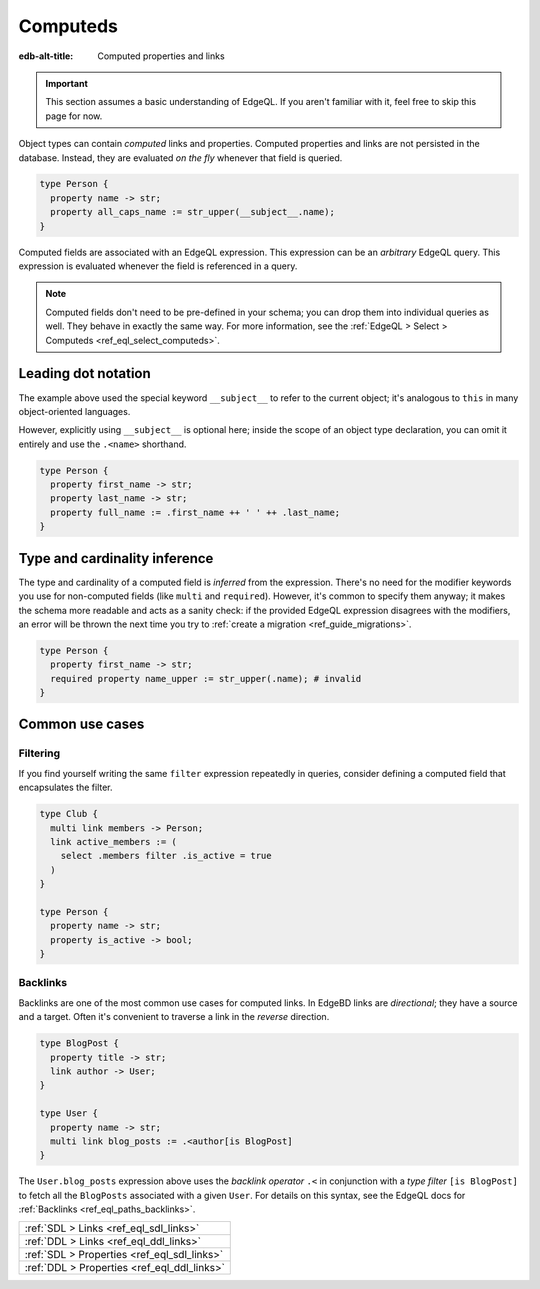 .. _ref_datamodel_computed:

=========
Computeds
=========

:edb-alt-title: Computed properties and links

.. important::

  This section assumes a basic understanding of EdgeQL. If you aren't familiar
  with it, feel free to skip this page for now.

Object types can contain *computed* links and properties. Computed properties
and links are not persisted in the database. Instead, they are evaluated *on
the fly* whenever that field is queried.

.. code-block:: sdl

  type Person {
    property name -> str;
    property all_caps_name := str_upper(__subject__.name);
  }

Computed fields are associated with an EdgeQL expression. This expression
can be an *arbitrary* EdgeQL query. This expression is evaluated whenever the
field is referenced in a query.

.. note::

  Computed fields don't need to be pre-defined in your schema; you can drop
  them into individual queries as well. They behave in exactly the same way.
  For more information, see the :ref:`EdgeQL > Select > Computeds
  <ref_eql_select_computeds>`.

.. _ref_dot_notation:

Leading dot notation
--------------------

The example above used the special keyword ``__subject__`` to refer to
the current object; it's analogous to ``this`` in many object-oriented
languages.

However, explicitly using ``__subject__`` is optional here; inside the scope of
an object type declaration, you can omit it entirely and use the ``.<name>``
shorthand.

.. code-block:: sdl

  type Person {
    property first_name -> str;
    property last_name -> str;
    property full_name := .first_name ++ ' ' ++ .last_name;
  }

Type and cardinality inference
------------------------------

The type and cardinality of a computed field is *inferred* from the expression.
There's no need for the modifier keywords you use for non-computed fields (like
``multi`` and ``required``). However, it's common to specify them anyway; it
makes the schema more readable and acts as a sanity check: if the provided
EdgeQL expression disagrees with the modifiers, an error will be thrown the
next time you try to :ref:`create a migration <ref_guide_migrations>`.

.. code-block:: sdl

  type Person {
    property first_name -> str;
    required property name_upper := str_upper(.name); # invalid
  }

Common use cases
----------------

Filtering
^^^^^^^^^

If you find yourself writing the same ``filter`` expression repeatedly in
queries, consider defining a computed field that encapsulates the filter.

.. code-block:: sdl

  type Club {
    multi link members -> Person;
    link active_members := (
      select .members filter .is_active = true
    )
  }

  type Person {
    property name -> str;
    property is_active -> bool;
  }

.. _ref_datamodel_links_backlinks:

Backlinks
^^^^^^^^^

Backlinks are one of the most common use cases for computed links. In EdgeBD
links are *directional*; they have a source and a target. Often it's convenient
to traverse a link in the *reverse* direction.

.. code-block:: sdl

  type BlogPost {
    property title -> str;
    link author -> User;
  }

  type User {
    property name -> str;
    multi link blog_posts := .<author[is BlogPost]
  }

The ``User.blog_posts`` expression above uses the *backlink operator* ``.<`` in
conjunction with a *type filter* ``[is BlogPost]`` to fetch all the
``BlogPosts`` associated with a given ``User``. For details on this syntax, see
the EdgeQL docs for :ref:`Backlinks <ref_eql_paths_backlinks>`.


.. list-table::
  :class: seealso

  * - :ref:`SDL > Links <ref_eql_sdl_links>`
  * - :ref:`DDL > Links <ref_eql_ddl_links>`
  * - :ref:`SDL > Properties <ref_eql_sdl_links>`
  * - :ref:`DDL > Properties <ref_eql_ddl_links>`
